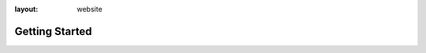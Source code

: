 :layout: website

Getting Started
===============

.. raw:: html
   :file: gettingstarted_website.html
